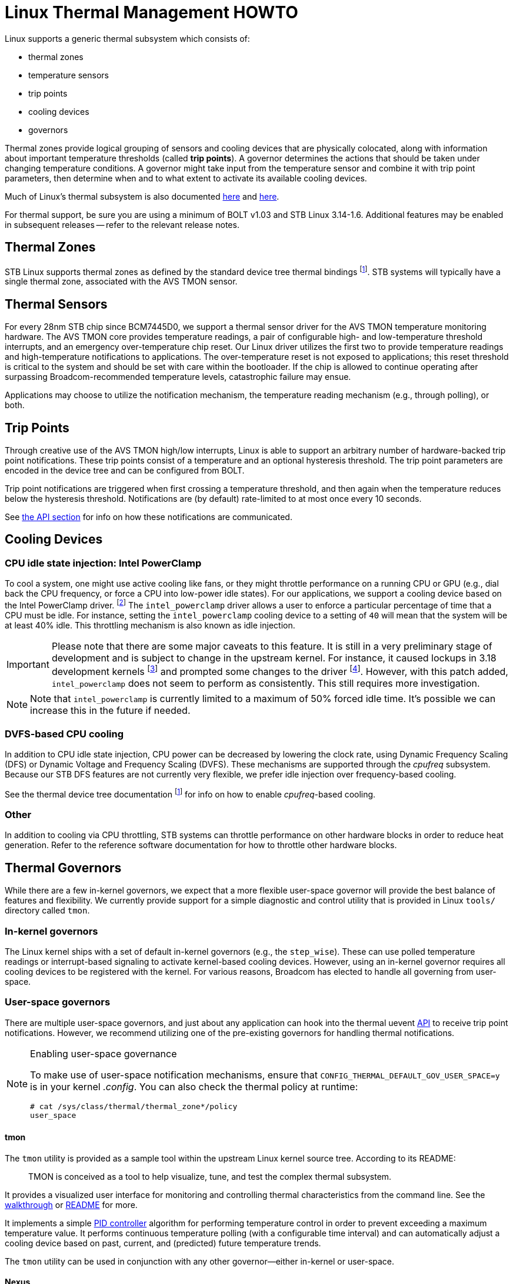 Linux Thermal Management HOWTO
==============================

Linux supports a generic thermal subsystem which consists of:

 * thermal zones
 * temperature sensors
 * trip points
 * cooling devices
 * governors

Thermal zones provide logical grouping of sensors and cooling devices that are
physically colocated, along with information about important temperature
thresholds (called *trip points*). A governor determines the actions that
should be taken under changing temperature conditions. A governor might take
input from the temperature sensor and combine it with trip point parameters,
then determine when and to what extent to activate its available cooling
devices.

Much of Linux's thermal subsystem is also documented
https://www.kernel.org/doc/Documentation/thermal/sysfs-api.txt[here] and
https://www.kernel.org/doc/Documentation/thermal/[here].

For thermal support, be sure you are using a minimum of BOLT v1.03 and STB
Linux 3.14-1.6. Additional features may be enabled in subsequent releases --
refer to the relevant release notes.

Thermal Zones
-------------

STB Linux supports thermal zones as defined by the standard device tree thermal
bindings
footnoteref:[thermal-dt, https://www.kernel.org/doc/Documentation/devicetree/bindings/thermal/thermal.txt].
STB systems will typically have a single thermal zone, associated with the AVS
TMON sensor.

Thermal Sensors
---------------

For every 28nm STB chip since BCM7445D0, we support a thermal sensor driver for
the AVS TMON temperature monitoring hardware. The AVS TMON core provides
temperature readings, a pair of configurable high- and low-temperature
threshold interrupts, and an emergency over-temperature chip reset. Our Linux
driver utilizes the first two to provide temperature readings and
high-temperature notifications to applications. The over-temperature reset is
not exposed to applications; this reset threshold is critical to the system and
should be set with care within the bootloader. If the chip is allowed to
continue operating after surpassing Broadcom-recommended temperature levels,
catastrophic failure may ensue.

Applications may choose to utilize the notification mechanism, the temperature
reading mechanism (e.g., through polling), or both.


Trip Points
-----------

Through creative use of the AVS TMON high/low interrupts, Linux is able to
support an arbitrary number of hardware-backed trip point notifications. These
trip points consist of a temperature and an optional hysteresis threshold. The
trip point parameters are encoded in the device tree and can be configured from
BOLT.

Trip point notifications are triggered when first crossing a temperature
threshold, and then again when the temperature reduces below the hysteresis
threshold. Notifications are (by default) rate-limited to at most once every 10
seconds.

See <<API,the API section>> for info on how these notifications are communicated.


Cooling Devices
---------------

CPU idle state injection: Intel PowerClamp
~~~~~~~~~~~~~~~~~~~~~~~~~~~~~~~~~~~~~~~~~~

To cool a system, one might use active cooling like fans, or they might
throttle performance on a running CPU or GPU (e.g., dial back the CPU
frequency, or force a CPU into low-power idle states). For our applications, we
support a cooling device based on the Intel PowerClamp driver.
footnote:[https://www.kernel.org/doc/Documentation/thermal/intel_powerclamp.txt]
The +intel_powerclamp+ driver allows a user to enforce a particular percentage
of time that a CPU must be idle. For instance, setting the +intel_powerclamp+
cooling device to a setting of +40+ will mean that the system will be at least
40% idle. This throttling mechanism is also known as idle injection.

[IMPORTANT]
Please note that there are some major caveats to this feature. It is
still in a very preliminary stage of development and is subject to change in
the upstream kernel. For instance, it caused lockups in 3.18 development kernels
footnote:[https://lkml.org/lkml/2014/12/11/365]
and prompted some changes to the driver
footnote:[https://git.kernel.org/cgit/linux/kernel/git/torvalds/linux.git/commit/?id=a5fd9733a30d18d7ac23f17080e7e07bb3205b69].
However, with this patch added, +intel_powerclamp+ does not seem to perform as
consistently. This still requires more investigation.

NOTE: Note that +intel_powerclamp+ is currently limited to a maximum of 50%
forced idle time. It's possible we can increase this in the future if needed.

DVFS-based CPU cooling
~~~~~~~~~~~~~~~~~~~~~~

In addition to CPU idle state injection, CPU power can be decreased by lowering
the clock rate, using Dynamic Frequency Scaling (DFS) or Dynamic Voltage and
Frequency Scaling (DVFS).
These mechanisms are
supported through the 'cpufreq' subsystem. Because our STB DFS features are not
currently very flexible, we prefer idle injection over frequency-based cooling.

See the thermal device tree documentation footnoteref:[thermal-dt] for info on
how to enable 'cpufreq'-based cooling.

Other
~~~~~

In addition to cooling via CPU throttling, STB systems can throttle performance
on other hardware blocks in order to reduce heat generation. Refer to the
reference software documentation for how to throttle other hardware blocks.

[[governors]]
Thermal Governors
-----------------

While there are a few in-kernel governors, we expect that a more flexible
user-space governor will provide the best balance of features and flexibility.
We currently provide support for a simple diagnostic and control utility that
is provided in Linux +tools/+ directory called +tmon+.

In-kernel governors
~~~~~~~~~~~~~~~~~~~

The Linux kernel ships with a set of default in-kernel governors (e.g., the
+step_wise+). These can use polled temperature readings or interrupt-based
signaling to activate kernel-based cooling devices. However, using an in-kernel
governor requires all cooling devices to be registered with the kernel. For
various reasons, Broadcom has elected to handle all governing from user-space.


User-space governors
~~~~~~~~~~~~~~~~~~~~

There are multiple user-space governors, and just about any application can
hook into the thermal uevent <<API,API>> to receive trip point notifications.
However, we recommend utilizing one of the pre-existing governors for handling
thermal notifications.

[NOTE]
.Enabling user-space governance
===============================
To make use of user-space notification mechanisms, ensure that
+CONFIG_THERMAL_DEFAULT_GOV_USER_SPACE=y+ is in your kernel '.config'. You can
also check the thermal policy at runtime:

----
# cat /sys/class/thermal/thermal_zone*/policy 
user_space
----
===============================


tmon
^^^^

The +tmon+ utility is provided as a sample tool within the upstream Linux
kernel source tree. According to its README:
[quote]
TMON is conceived as a tool to help visualize, tune, and test the
complex thermal subsystem.

It provides a visualized user interface for monitoring and controlling thermal
characteristics from the command line. See the <<tmon_walkthrough,walkthrough>>
or
http://stbgit.broadcom.com/gitweb/linux.git/blob/refs/heads/stb-3.14:/tools/thermal/tmon/README[README]
for more.

It implements a simple https://en.wikipedia.org/wiki/PID_controller[PID
controller] algorithm for performing temperature control in order to prevent
exceeding a maximum temperature value. It performs continuous temperature
polling (with a configurable time interval) and can automatically adjust a
cooling device based on past, current, and (predicted) future temperature
trends.

The +tmon+ utility can be used in conjunction with any other governor--either
in-kernel or user-space.

Nexus
^^^^^

Broadcom's STB reference software includes a daemon utility that listens for
high-temperature notifications and uses that information to enable/disable
throttling for some of its devices. Refer to the reference software
documentation for mor info.

thermal_daemon
^^^^^^^^^^^^^^

Intel has developed a tool called +thermal_daemon+
footnote:[https://01.org/linux-thermal-daemon]
footnote:[https://github.com/01org/thermal_daemon]
as a reference implementation for managing system temperature.
It offers a richer set of thermal management features which may prove useful.
However, it was originally written for laptop systems and so was not written
with embedded development concerns in mind. It currently does not support
cross-compilation, and it requires system libraries which are not suitable for
our STB environment (namely, dbus
footnote:[http://www.freedesktop.org/wiki/Software/dbus/]).
Broadcom may consider utilizing +thermal_daemon+ in the future, but it is
currently unsupported.


[[API]]
API
---

The thermal subsystem provides both a sysfs API
footnote:[https://www.kernel.org/doc/Documentation/thermal/sysfs-api.txt]
and a signaling-based uevent interface. The former is simpler and can be
utilized synchronously in polling loops, while the latter is useful for
receiving asynchronous event notifications. Both can be used in conjunction.

sysfs
~~~~~

Refer to the <<walkthrough,walkthrough>> or the
https://www.kernel.org/doc/Documentation/thermal/sysfs-api.txt[kernel
documentation].

uevent
~~~~~~

Thermal notifications utilize the uevent format, broadcast via netlink.
Notifications come in a text-based message format and will have a form like the
following:

----
change@/devices/virtual/thermal/thermal_zone0
ACTION=change
DEVPATH=/devices/virtual/thermal/thermal_zone0
SUBSYSTEM=thermal
TRIPNUM=2
TEMPERATURE=50634
SEQNUM=1491
----

Refer to Nexus for a sample thermal application, which receives and parses
thermal notifications.

[[walkthrough]]
Walkthrough
-----------

The sysfs API can be used directly, or you can manage thermal controls using a
high-level tool (e.g., the +tmon+ utility). We will briefly walk through both methods.

sysfs
~~~~~

Thermal zone (temperature)
^^^^^^^^^^^^^^^^^^^^^^^^^^

Check the thermal zone type:
----
# cat /sys/class/thermal/thermal_zone0/type
avs_tmon
----

Check the current temperature (millidegrees celsius):
----
# cat /sys/class/thermal/thermal_zone0/temp
46738
----

Cooling device
^^^^^^^^^^^^^^

Check the cooling device type:
----
# cat /sys/class/thermal/cooling_device0/type
intel_powerclamp
----

Check the maximum state (i.e., maximum throttling allowed):
----
# cat /sys/class/thermal/cooling_device0/max_state
50
----

Check the current state (clamping is disabled):
----
# cat /sys/class/thermal/cooling_device0/cur_state
-1
----

Enable maximum clamping:
----
# echo 20 > /sys/class/thermal/cooling_device0/cur_state
[248354.452000] intel_powerclamp: Start idle injection to reduce power
----

Check current state again; notice that the system is idle:
----
# cat /sys/class/thermal/cooling_device0/cur_state
99
----

Start a few background processes, to occupy idle cycles:
----
# md5sum /dev/urandom &
[1] 3688
# md5sum /dev/zero &
[2] 3689
----

Now, the clamping has kicked in. Notice the +kidle_inject+ thread(s) in +top(1)+:
----
top - 00:00:57 up 0 min,  0 users,  load average: 0.93, 0.22, 0.07
Tasks:  44 total,   3 running,  41 sleeping,   0 stopped,   0 zombie
Cpu(s): 14.9%us, 35.3%sy,  0.0%ni, 49.8%id,  0.1%wa,  0.0%hi,  0.0%si,  0.0%st
Mem:   3111252k total,  2901968k used,   209284k free,        0k buffers
Swap:        0k total,        0k used,        0k free,     7104k cached

  PID USER      PR  NI  VIRT  RES  SHR S %CPU %MEM    TIME+  COMMAND            
 1327 root      20   0  1784  372  312 R 37.6  0.0   0:13.19 md5sum             
 1328 root      20   0  1784  372  312 R 37.6  0.0   0:09.59 md5sum             
 1326 root     -51   0     0    0    0 S 23.7  0.0   0:05.81 kidle_inject/0     
    1 root      20   0  1916  504  444 S  0.0  0.0   0:01.00 init               
    2 root      20   0     0    0    0 S  0.0  0.0   0:00.00 kthreadd           
    3 root      20   0     0    0    0 S  0.0  0.0   0:00.00 ksoftirqd/0        
    4 root      20   0     0    0    0 S  0.0  0.0   0:00.00 kworker/0:0        
    5 root       0 -20     0    0    0 S  0.0  0.0   0:00.00 kworker/0:0H       
    6 root      20   0     0    0    0 S  0.0  0.0   0:00.04 kworker/u8:0       
    7 root      20   0     0    0    0 S  0.0  0.0   0:01.09 rcu_sched          
    8 root      20   0     0    0    0 S  0.0  0.0   0:00.00 rcu_bh             
    9 root      RT   0     0    0    0 S  0.0  0.0   0:00.00 migration/0        
   10 root      RT   0     0    0    0 S  0.0  0.0   0:00.00 watchdog/0         
   11 root       0 -20     0    0    0 S  0.0  0.0   0:00.00 khelper            
   12 root      20   0     0    0    0 S  0.0  0.0   0:00.00 kdevtmpfs          
   13 root      20   0     0    0    0 S  0.0  0.0   0:00.04 kworker/u8:1       
  288 root       0 -20     0    0    0 S  0.0  0.0   0:00.00 writeback          
----

and the new state for the +intel_powerclamp+ cooling device:
----
# cat /sys/class/thermal/cooling_device0/cur_state
22
----

NOTE: The idle state accounting is computed system-wide, so on SMP systems
where one CPU is loaded but the others are idle, the idle time is computed as
75%. Thus, the +intel_powerclamp+ driver will not kick in.


[[tmon_walkthrough]]
tmon
~~~~

Check out the help text:
----
# tmon -h
Usage: tmon [OPTION...]
  -c, --control         cooling device in control
  -d, --daemon          run as daemon, no TUI
  -g, --debug           debug message in syslog
  -h, --help            show this help message
  -l, --log             log data to /var/tmp/tmon.log
  -t, --time-interval   sampling time interval, > 1 sec.
  -T, --target-temp     initial target temperature
  -v, --version         show version
  -z, --zone            target thermal zone id
----

We can use two main modes, the daemon mode or the interactive mode (a.k.a. TUI
mode).

Interactive mode (TUI)
^^^^^^^^^^^^^^^^^^^^^^

To start, simply run +tmon+ from a Linux shell. This puts
+tmon+ in monitor-only mode (see +Control Device: None+):
----
     TMON v1.0

┌────────────────THERMAL ZONES(SENSORS)────────────────────────────────────────┐
│Thermal Zones:                 cpu-therm00                                    │
│Trip Points:                   PPP                                            │
└──────────────────────────────────────────────────────────────────────────────┘
┌───────────────────── COOLING DEVICES ────────────────────────────────────────┐
│ID  Cooling Dev   Cur    Max   Thermal Zone Binding                           │
│00 intel_powerc    -1     50   ││││││││││││                                   │
└──────────────────────────────────────────────────────────────────────────────┘
┌──────────────────────────────────────────────────────────────────────────────┐
│                         10        20        30        40        50        60 │
│cpu-th 0:[ 40][>>>>>>>>>>>>>>>>>>>>>>>>>>>>>>>>>>>>>>>>>                      │
└──────────────────────────────────────────────────────────────────────────────┘
┌──────────────────────────── CONTROLS ────────────────────────────────────────┐
│PID gain: kp=0.36 ki=5.00 kd=0.19 Output 0.00                                 │
│Target Temp: 65.0C, Zone: 0, Control Device: None                             │
└──────────────────────────────────────────────────────────────────────────────┘
----

For normal use, you might want to set a cooling device and a target temperature, e.g.:
----
# tmon --control intel_powerclamp --target-temp 100
     TMON v1.0

┌────────────────THERMAL ZONES(SENSORS)────────────────────────────────────────┐
│Thermal Zones:                 cpu-therm00                                    │
│Trip Points:                   PPP                                            │
└──────────────────────────────────────────────────────────────────────────────┘
┌───────────────────── COOLING DEVICES ────────────────────────────────────────┐
│ID  Cooling Dev   Cur    Max   Thermal Zone Binding                           │
│00 intel_powerc    -1     50   ││││││││││││                                   │
└──────────────────────────────────────────────────────────────────────────────┘
┌──────────────────────────────────────────────────────────────────────────────┐
│                         10        20        30        40        50        60 │
│cpu-th 0:[ 40][>>>>>>>>>>>>>>>>>>>>>>>>>>>>>>>>>>>>>>>>>                      │
└──────────────────────────────────────────────────────────────────────────────┘
┌──────────────────────────── CONTROLS ────────────────────────────────────────┐
│PID gain: kp=0.36 ki=5.00 kd=0.19 Output 0.00                                 │
│Target Temp: 100.0C, Zone: 0, Control Device: intel_powerc                    │
└──────────────────────────────────────────────────────────────────────────────┘
----

Pressing +<TAB>+ will open a window which allows you to either configure the
cooling device directly (type +A+, then a minimum idle percentage, and press
+<ENTER>+) or to change the target temperature. For instance, the key sequence
+<TAB>B97<ENTER>+ will open the tuning window, set a target of 97 degrees
celsius, and close the tuning window.


Daemon mode
^^^^^^^^^^^

The +tmon+ utility can be launched as a background daemon. This might be
suitable for including in a boot-time init script like +/etc/inittab+, for
instance.

Just log temperatures to +/var/tmp/tmon.log+:
----
# tmon --log --daemon
----

Control with +intel_powerclamp+, set target temperature of 88 degrees, and log
to +/var/tmp/tmon.log+:
----
# tmon --control intel_powerclamp --target-temp 88 --log --daemon
Logging data to /var/tmp/tmon.log
... wait a few seconds ...
# cat /var/tmp/tmon.log
#----------- THERMAL SYSTEM CONFIG -------------
#thermal zone cpu-thermal00 cdevs binding: 00000000000000000000000000000000
#	TP00 type:passive, temp:95000
#	TP01 type:passive, temp:110000
#	TP02 type:passive, temp:125000
#cooling devices00: intel_powerclamp
#---------- THERMAL DATA LOG STARTED -----------
Samples TargetTemp cpu-thermal0    intel_powerclamp0 
1 88.0 40 0 
2 88.0 40 0 
3 88.0 39 0 
4 88.0 40 0 
5 88.0 39 0 
6 88.0 40 0 
7 88.0 40 0 
8 88.0 40 0 
9 88.0 40 0 
10 88.0 39 0 
11 88.0 40 0 
12 88.0 39 0 
13 88.0 40 0 
14 88.0 40 0 
15 88.0 40 0 
16 88.0 40 0 
----

You can continuously monitor logs with:
----
# tail -f /var/tmp/tmon.log
----
